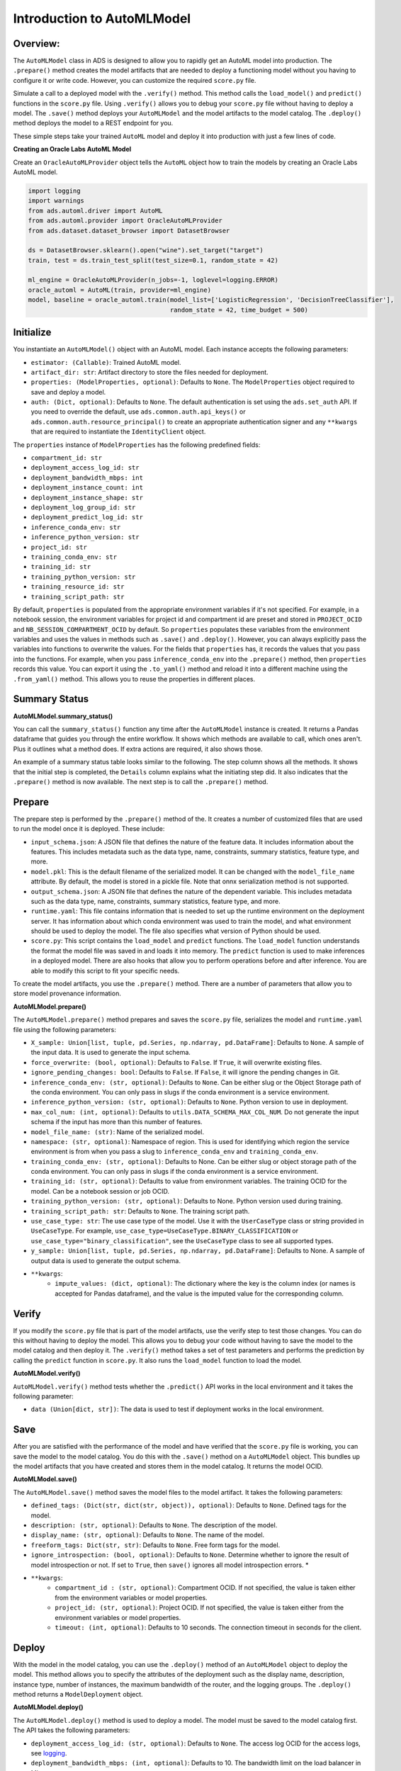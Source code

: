 Introduction to AutoMLModel
===========================

Overview:
---------

The ``AutoMLModel`` class in ADS is designed to allow you to rapidly get
an AutoML model into production. The ``.prepare()`` method creates the
model artifacts that are needed to deploy a functioning model without
you having to configure it or write code. However, you can
customize the required ``score.py`` file.

Simulate a call to a deployed model with the ``.verify()`` method. This method calls the
``load_model()`` and ``predict()`` functions in the ``score.py`` file.
Using ``.verify()`` allows you to debug your ``score.py`` file without
having to deploy a model. The ``.save()`` method deploys your
``AutoMLModel`` and the model artifacts to the model catalog. The
``.deploy()`` method deploys the model to a REST endpoint for you.

These simple steps take your trained ``AutoML`` model and deploy it into
production with just a few lines of code.


**Creating an Oracle Labs AutoML Model**

Create an ``OracleAutoMLProvider`` object tells the ``AutoML`` object how to
train the models by creating an Oracle Labs AutoML model.

.. code:: ipython3

    import logging
    import warnings
    from ads.automl.driver import AutoML
    from ads.automl.provider import OracleAutoMLProvider
    from ads.dataset.dataset_browser import DatasetBrowser
    
    ds = DatasetBrowser.sklearn().open("wine").set_target("target")
    train, test = ds.train_test_split(test_size=0.1, random_state = 42)
    
    ml_engine = OracleAutoMLProvider(n_jobs=-1, loglevel=logging.ERROR)
    oracle_automl = AutoML(train, provider=ml_engine)
    model, baseline = oracle_automl.train(model_list=['LogisticRegression', 'DecisionTreeClassifier'], 
                                          random_state = 42, time_budget = 500)

Initialize
----------

You instantiate an ``AutoMLModel()`` object with an AutoML model. Each instance accepts the following parameters:

- ``estimator: (Callable)``: Trained AutoML model.
- ``artifact_dir: str``: Artifact directory to store the files needed for deployment.
- ``properties: (ModelProperties, optional)``: Defaults to ``None``. The ``ModelProperties`` object required to save and deploy a  model.
- ``auth: (Dict, optional)``: Defaults to ``None``. The default authentication is set using the ``ads.set_auth`` API. If you need to override the default, use ``ads.common.auth.api_keys()`` or ``ads.common.auth.resource_principal()`` to create an appropriate authentication signer and any ``**kwargs`` that are required to instantiate the ``IdentityClient`` object.

The ``properties`` instance of ``ModelProperties`` has the following predefined fields:

- ``compartment_id: str``
- ``deployment_access_log_id: str``
- ``deployment_bandwidth_mbps: int``
- ``deployment_instance_count: int``
- ``deployment_instance_shape: str``
- ``deployment_log_group_id: str``
- ``deployment_predict_log_id: str``
- ``inference_conda_env: str``
- ``inference_python_version: str``
- ``project_id: str``
- ``training_conda_env: str``
- ``training_id: str``
- ``training_python_version: str``
- ``training_resource_id: str``
- ``training_script_path: str``

By default, ``properties`` is populated from the appropriate environment variables if it's
not specified. For example, in a notebook session, the environment variables
for project id and compartment id are preset and stored in ``PROJECT_OCID`` and
``NB_SESSION_COMPARTMENT_OCID`` by default. So ``properties`` populates these variables 
from the environment variables and uses the values in methods such as ``.save()`` and ``.deploy()``.
However, you can always explicitly pass the variables into functions to overwrite 
the values. For the fields that ``properties`` has, it records the values that you pass into the functions. 
For example, when you pass ``inference_conda_env`` into the ``.prepare()`` method, then ``properties`` records this value.
You can export it using the ``.to_yaml()`` method and reload it into a different machine using the ``.from_yaml()`` method. This allows you to reuse the properties in different places.


Summary Status
--------------

**AutoMLModel.summary_status()**

You can call the ``summary_status()`` function any time after the ``AutoMLModel`` instance is created. It returns a Pandas dataframe that guides you through the entire workflow. It shows which methods are available to call, which ones aren't. Plus it outlines what a method does. If extra actions are required, it also shows those.

An example of a summary status table looks similar to the following. The step column shows all the methods. It shows that the initial step is completed, the ``Details`` column explains what the initiating step did. It also indicates that the ``.prepare()`` method is now available. The next step is to call the ``.prepare()`` method.

.. figure:: figure/summary_status.png
   :align: center


Prepare
-------

The prepare step is performed by the ``.prepare()`` method of the. It creates a number of
customized files that are used to run the model once it is deployed. These include:

- ``input_schema.json``: A JSON file that defines the nature of the feature data. It includes information about the features. This includes metadata such as the data type, name, constraints, summary statistics, feature type, and more.
- ``model.pkl``: This is the default filename of the serialized model.  It can be changed with the ``model_file_name`` attribute. By default, the model is stored in a pickle file. Note that onnx serialization method is not supported.
- ``output_schema.json``: A JSON file that defines the nature of the dependent variable. This includes metadata such as the data type, name, constraints, summary statistics, feature type, and more.
- ``runtime.yaml``: This file contains information that is needed to set up the runtime environment on the deployment server. It has information about which conda environment was used to train the model, and what environment should be used to deploy the model. The file also specifies what version of Python should be used.
- ``score.py``: This script contains the ``load_model`` and ``predict`` functions. The ``load_model`` function understands the format the model file was saved in and loads it into memory. The ``predict`` function is used to make inferences in a deployed model. There are also hooks that allow you to perform operations before and after inference. You are able to modify this script to fit your specific needs.

To create the model artifacts, you use the ``.prepare()`` method. There
are a number of parameters that allow you to store model provenance
information.

**AutoMLModel.prepare()**

The ``AutoMLModel.prepare()`` method prepares and saves the ``score.py`` file, serializes the
model and ``runtime.yaml`` file using the following parameters:

- ``X_sample: Union[list, tuple, pd.Series, np.ndarray, pd.DataFrame]``: Defaults to ``None``. A sample of the input data. It is used to generate the input schema.
- ``force_overwrite: (bool, optional)``: Defaults to ``False``. If ``True``, it will overwrite existing files.
- ``ignore_pending_changes: bool``: Defaults to ``False``. If ``False``, it will ignore the pending changes in Git.
- ``inference_conda_env: (str, optional)``: Defaults to ``None``. Can be either slug or the Object Storage path of the conda environment. You can only pass in slugs if the conda environment is a service environment.
- ``inference_python_version: (str, optional)``: Defaults to ``None``. Python version to use in deployment.
- ``max_col_num: (int, optional)``: Defaults to ``utils.DATA_SCHEMA_MAX_COL_NUM``. Do not generate the input schema if the input has more than this number of features.
- ``model_file_name: (str)``: Name of the serialized model.
- ``namespace: (str, optional)``: Namespace of region. This is used for identifying which region the service environment is from when you pass a slug to ``inference_conda_env`` and ``training_conda_env``.
- ``training_conda_env: (str, optional)``: Defaults to None. Can be either slug or object storage path of the conda environment. You can only pass in slugs if the conda environment is a service environment.
- ``training_id: (str, optional)``: Defaults to value from environment variables. The training OCID for the model. Can be a notebook session or job OCID.
- ``training_python_version: (str, optional)``: Defaults to None. Python version used during training.
- ``training_script_path: str``: Defaults to ``None``. The training script path.
- ``use_case_type: str``: The use case type of the model. Use it with the ``UserCaseType`` class or string provided in ``UseCaseType``. For example, ``use_case_type=UseCaseType.BINARY_CLASSIFICATION`` or ``use_case_type="binary_classification"``, see the ``UseCaseType`` class to see all supported types.
- ``y_sample: Union[list, tuple, pd.Series, np.ndarray, pd.DataFrame]``: Defaults to None. A sample of output data is used to generate the output schema.
- ``**kwargs``:
    - ``impute_values: (dict, optional)``: The dictionary where the key is the column index (or names is accepted for Pandas dataframe), and the value is the imputed value for the corresponding column.


Verify
------

If you modify the ``score.py`` file that is part of the model artifacts, use the verify step to test those changes. You can do this without having to deploy the model. This allows you to debug your code without having to save the model to the model catalog and then deploy it. The ``.verify()`` method takes a set of test parameters and performs the prediction by calling the ``predict`` function in ``score.py``. It also runs the ``load_model`` function to load the model.

**AutoMLModel.verify()**

``AutoMLModel.verify()`` method tests whether the ``.predict()`` API works in the local environment and it takes the following parameter:

- ``data (Union[dict, str])``: The data is used to test if deployment works in the local environment.


Save
----

After you are satisfied with the performance of the model and have
verified that the ``score.py`` file is working, you can save the model
to the model catalog. You do this with the ``.save()`` method on a
``AutoMLModel`` object. This bundles up the model artifacts that you have
created and stores them in the model catalog. It returns the model OCID.

**AutoMLModel.save()**

The ``AutoMLModel.save()`` method saves the model files to the model artifact. It takes the following parameters:

- ``defined_tags: (Dict(str, dict(str, object)), optional)``: Defaults to ``None``. Defined tags for the model.
- ``description: (str, optional)``: Defaults to ``None``. The description of the model.
- ``display_name: (str, optional)``: Defaults to ``None``. The name of the model.
- ``freeform_tags: Dict(str, str)``: Defaults to ``None``. Free form tags for the model.
- ``ignore_introspection: (bool, optional)``: Defaults to ``None``. Determine whether to ignore the result of model introspection or not. If set to ``True``, then ``save()`` ignores all model introspection errors. \*
- ``**kwargs``:
    - ``compartment_id : (str, optional)``: Compartment OCID. If not specified, the value is taken either from the environment variables or model properties.
    - ``project_id: (str, optional)``: Project OCID. If not specified, the value is taken either from the environment variables or model properties.
    - ``timeout: (int, optional)``: Defaults to 10 seconds. The connection timeout in seconds for the client.

Deploy
------

With the model in the model catalog, you can use the ``.deploy()`` method of an ``AutoMLModel`` object to deploy the model. This method allows you to specify the attributes of the deployment such as the display name, description, instance type, number of instances, the maximum bandwidth of the router, and the logging groups. The ``.deploy()`` method returns a ``ModelDeployment`` object.

**AutoMLModel.deploy()**

The ``AutoMLModel.deploy()`` method is used to deploy a model. The model must be saved to the model catalog first. The API takes the following parameters:

- ``deployment_access_log_id: (str, optional)``: Defaults to ``None``. The access log OCID for the access logs, see `logging <https://docs.oracle.com/en-us/iaas/data-science/using/model_dep_using_logging.htm>`_.
- ``deployment_bandwidth_mbps: (int, optional)``: Defaults to 10. The bandwidth limit on the load balancer in Mbps.
- ``deployment_instance_count: (int, optional)``: Defaults to 1. The number of instances used for deployment.
- ``deployment_instance_shape: (str, optional)``: Defaults to VM.Standard2.1. The shape of the instance used for deployment.
- ``deployment_log_group_id: (str, optional)``: Defaults to ``None``. The OCI logging group id. The access log and predict log share the same log group.
- ``deployment_predict_log_id: (str, optional)``: Defaults to ``None``. The predict log OCID for the predict logs, see `logging <https://docs.oracle.com/en-us/iaas/data-science/using/model_dep_using_logging.htm>`_.
- ``description: (str, optional)``: Defaults to ``None``. The description of the model.
- ``display_name: (str, optional)``: Defaults to ``None``. The name of the model.
- ``wait_for_completion : (bool, optional)``: Defaults to ``True``. Flag set to wait for the deployment to complete before proceeding.
- ``**kwargs``:
    - ``compartment_id : (str, optional)``: Compartment OCID. If not specified, then the value is taken from the environment variables.
    - ``max_wait_time : (int, optional)``: Defaults to 1200 seconds. The maximum amount of time to wait in seconds. Negative implies an infinite wait time.
    - ``poll_interval : (int, optional)``: Defaults to 60 seconds. Poll interval in seconds.
    - ``project_id: (str, optional)``: Project OCID. If not specified, then the value is taken from the environment variables.

You can pass in ``deployment_log_group_id``, ``deployment_access_log_id`` and ``deployment_predict_log_id`` to enable the logging. Please refer to this :ref:`logging example <logging_example>` for an example on logging.  To create a log group, you can reference :ref:`Logging <logging>` session. 


Predict
-------

After the deployment is active, you can call the ``.predict()`` method on the ``AutoMLModel`` object to send a request to the deployed endpoint to compute the inference values based on the data in the ``.predict()`` method.

**AutoMLModel.predict()**

The ``AutoMLModel.predict()`` method returns a prediction of input data that is run against the model deployment endpoint and takes the following parameter:

- ``data: Any``: JSON serializable data for the prediction for ONNX models. For a local serialization method, the data can be the data types that each framework support.

Delete a Deployment
-------------------

Use the ``.delete_deployment()`` method on the ``AutoMLModel`` object to do delete a deployment. You must delete the model deployment before the model can be deleted from the model catalog.

**AutoMLModel.delete_deployment()**

The ``AutoMLModel.delete_deployment()`` method is used to delete the current
deployment and takes the following parameter:

- ``wait_for_completion: (bool, optional)``: Defaults to ``False``. If ``True``, the process will block until the model deployment has been terminated.

Each time you call the ``.deploy()`` method, it creates a new deployment. Only the most recent deployment is attached to the ``AutoMLModel`` object.

from_model_artifact
-------------------

``.from_model_artifact()`` allows to load a model from a folder, zip or tar achive files, where the folder/zip/tar files should contain the files such as runtime.yaml, score.py, the serialized model file needed for deployments. It takes the following parameters:

- ``uri: str``: The folder path, ZIP file path, or TAR file path. It could contain a seriliazed model(required) as well as any files needed for deployment including: serialized model, runtime.yaml, score.py and etc. The content of the folder will be copied to the ``artifact_dir`` folder.
- ``model_file_name: str``: The serialized model file name.
- ``artifact_dir: str``: The artifact directory to store the files needed for deployment.
- ``auth: (Dict, optional)``: Defaults to None. The default authetication is set using ``ads.set_auth`` API. If you need to override the default, use the `ads.common.auth.api_keys` or `ads.common.auth.resource_principal` to create appropriate authentication signer and kwargs required to instantiate IdentityClient object.
- ``force_overwrite: (bool, optional)``: Defaults to False. Whether to overwrite existing files or not.
- ``properties: (ModelProperties, optional)``: Defaults to None. ModelProperties object required to save and deploy model.


After this is called, you can call ``.verify()``, ``.save()`` and etc.


from_model_catalog
------------------

``from_model_catalog`` allows to load a remote model from model catalog using a model id , which should contain the files such as runtime.yaml, score.py, the serialized model file needed for deployments. It takes the following parameters:

- ``model_id: str``. The model OCID.
- ``model_file_name: (str)``. The name of the serialized model.
- ``artifact_dir: str``. The artifact directory to store the files needed for deployment. Will be created if not exists.
- ``auth: (Dict, optional)``. Defaults to None. The default authetication is set using ``ads.set_auth`` API. If you need to override the default, use the ``ads.common.auth.api_keys`` or ``ads.common.auth.resource_principal`` to create appropriate authentication signer and kwargs required to instantiate IdentityClient object.
- ``force_overwrite: (bool, optional)``. Defaults to False. Whether to overwrite existing files or not.
- ``properties: (ModelProperties, optional)``. Defaults to None. ModelProperties object required to save and deploy model.

``kwargs``:

- ``compartment_id : (str, optional)``. Compartment OCID. If not specified, the value will be taken from the environment variables.
- ``timeout : (int, optional)``. Defaults to 10 seconds. The connection timeout in seconds for the client.

Example
-------

AutoML pkl Serialization
~~~~~~~~~~~~~~~~~~~~~~~~
.. code:: ipython3

  import logging
  import tempfile
  import warnings
  from ads.automl.driver import AutoML
  from ads.automl.provider import OracleAutoMLProvider
  from ads.common.model_metadata import UseCaseType
  from ads.dataset.dataset_browser import DatasetBrowser
  from ads.model.framework.automl_model import AutoMLModel
  
  ds = DatasetBrowser.sklearn().open("wine").set_target("target")
  train, test = ds.train_test_split(test_size=0.1, random_state = 42)

  ml_engine = OracleAutoMLProvider(n_jobs=-1, loglevel=logging.ERROR)
  oracle_automl = AutoML(train, provider=ml_engine)
  model, baseline = oracle_automl.train(
              model_list=['LogisticRegression', 'DecisionTreeClassifier'],
              random_state = 42,
              time_budget = 500
      )

  artifact_dir = tempfile.mkdtemp()
  automl_model = AutoMLModel(estimator=model, artifact_dir=artifact_dir)
  automl_model.prepare(inference_conda_env="generalml_p37_cpu_v1",
                      training_conda_env="generalml_p37_cpu_v1",
                      use_case_type=UseCaseType.BINARY_CLASSIFICATION,
                      X_sample=test.X,
                      force_overwrite=True,
                      training_id=None)
  automl_model.verify(test.X.iloc[:10])
  model_id = automl_model.save(display_name='Demo AutoMLModel model')
  deploy = automl_model.deploy(display_name='Demo AutoMLModel deployment')
  automl_model.predict(test.X.iloc[:10])
  automl_model.delete_deployment()
   
Loading Model From a Zip Archive
~~~~~~~~~~~~~~~~~~~~~~~~~~~~~~~~

.. code:: python3

   model = AutoMLModel.from_model_artifact("/folder_to_your/artifact.zip",
                                         model_file_name="your_model_file_name",
                                         artifact_dir=tempfile.mkdtemp())

   model.verify(your_data)

Loading Model From Model Catalog
~~~~~~~~~~~~~~~~~~~~~~~~~~~~~~~~

.. code:: python3

   model = AutoMLModel.from_model_catalog(model_id="ocid1.datasciencemodel.oc1.iad.amaaaa....",
                                         model_file_name="your_model_file_name",
                                         artifact_dir=tempfile.mkdtemp())
   model.verify(your_data)
